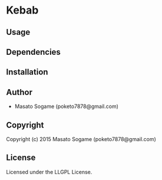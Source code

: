 * Kebab 

** Usage

** Dependencies

** Installation

** Author

+ Masato Sogame (poketo7878@gmail.com)

** Copyright

Copyright (c) 2015 Masato Sogame (poketo7878@gmail.com)

** License

Licensed under the LLGPL License.
